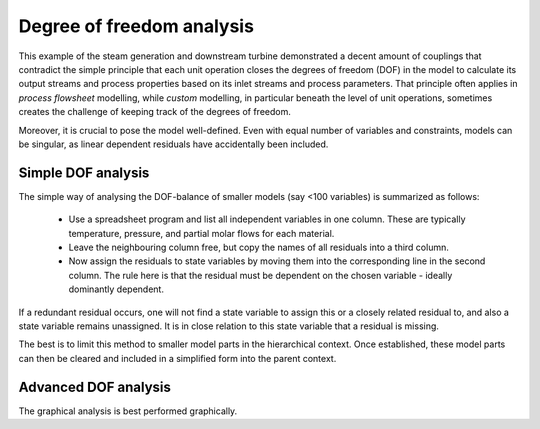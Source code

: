 ==========================
Degree of freedom analysis
==========================

This example of the steam generation and downstream turbine demonstrated a decent amount of couplings that contradict the simple principle that each unit operation closes the degrees of freedom (DOF) in the model to calculate its output streams and process properties based on its inlet streams and process parameters. That principle often applies in *process flowsheet* modelling, while *custom* modelling, in particular beneath the level of unit operations, sometimes creates the challenge of keeping track of the degrees of freedom.

Moreover, it is crucial to pose the model well-defined. Even with equal number of variables and constraints, models can be singular, as linear dependent residuals have accidentally been included.

Simple DOF analysis
===================
The simple way of analysing the DOF-balance of smaller models (say <100 variables) is summarized as follows:

  - Use a spreadsheet program and list all independent variables in one column. These are typically temperature, pressure, and partial molar flows for each material.
  - Leave the neighbouring column free, but copy the names of all residuals into a third column.
  - Now assign the residuals to state variables by moving them into the corresponding line in the second column.
    The rule here is that the residual must be dependent on the chosen variable - ideally dominantly dependent.

If a redundant residual occurs, one will not find a state variable to assign this or a closely related residual to, and also a state variable remains unassigned. It is in close relation to this state variable that a residual is missing.

The best is to limit this method to smaller model parts in the hierarchical context. Once established, these model parts can then be cleared and included in a simplified form into the parent context.

Advanced DOF analysis
=====================
The graphical analysis is best performed graphically.

.. todo::

    Talk about materials being defined and connected in a context. Connections can take "ownership" or not.
    Based on this, the unit then has a net number of DOF (positive or negative). It should document these
    DOFs well.
